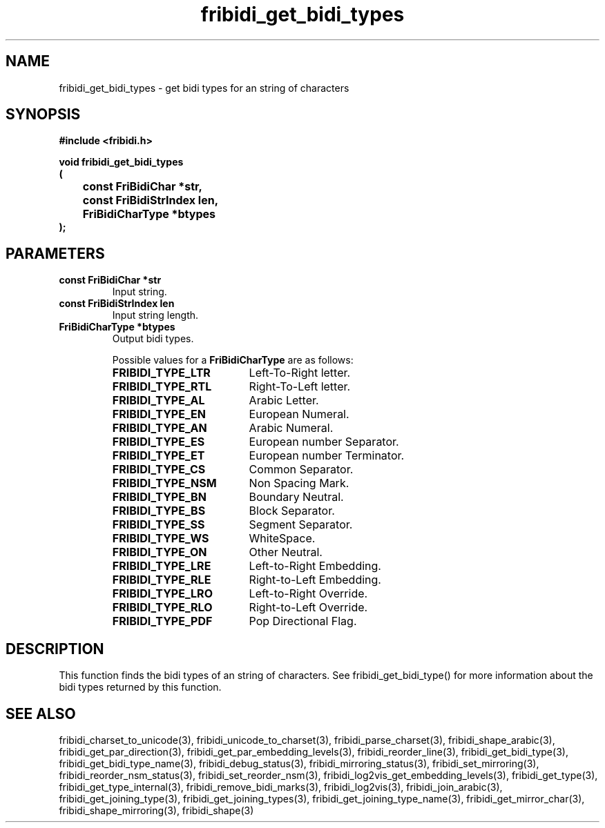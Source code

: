 .\" WARNING! THIS FILE WAS GENERATED AUTOMATICALLY BY c2man!
.\" DO NOT EDIT! CHANGES MADE TO THIS FILE WILL BE LOST!
.TH "fribidi_get_bidi_types" 3 "2 December 2012" "GNU FriBidi 0.19.4" "Programmer's Manual"
.SH "NAME"
fribidi_get_bidi_types \- get bidi types for an string of characters
.SH "SYNOPSIS"
.ft B
#include <fribidi.h>
.sp
void fribidi_get_bidi_types
.br
(
.br
	const FriBidiChar *str,
.br
	const FriBidiStrIndex len,
.br
	FriBidiCharType *btypes
.br
);
.ft R
.SH "PARAMETERS"
.TP
.B "const FriBidiChar *str"
Input string.
.TP
.B "const FriBidiStrIndex len"
Input string length.
.TP
.B "FriBidiCharType *btypes"
Output bidi types.
.sp
Possible values for a \fBFriBidiCharType\fR are as follows:
.RS 0.75in
.PD 0
.ft B
.nr TL \w'FRIBIDI_TYPE_LTR'u+0.2i
.ft R
.TP \n(TLu
\fBFRIBIDI_TYPE_LTR\fR
Left-To-Right letter.
.TP \n(TLu
\fBFRIBIDI_TYPE_RTL\fR
Right-To-Left letter.
.TP \n(TLu
\fBFRIBIDI_TYPE_AL\fR
Arabic Letter.
.TP \n(TLu
\fBFRIBIDI_TYPE_EN\fR
European Numeral.
.TP \n(TLu
\fBFRIBIDI_TYPE_AN\fR
Arabic Numeral.
.TP \n(TLu
\fBFRIBIDI_TYPE_ES\fR
European number Separator.
.TP \n(TLu
\fBFRIBIDI_TYPE_ET\fR
European number Terminator.
.TP \n(TLu
\fBFRIBIDI_TYPE_CS\fR
Common Separator.
.TP \n(TLu
\fBFRIBIDI_TYPE_NSM\fR
Non Spacing Mark.
.TP \n(TLu
\fBFRIBIDI_TYPE_BN\fR
Boundary Neutral.
.TP \n(TLu
\fBFRIBIDI_TYPE_BS\fR
Block Separator.
.TP \n(TLu
\fBFRIBIDI_TYPE_SS\fR
Segment Separator.
.TP \n(TLu
\fBFRIBIDI_TYPE_WS\fR
WhiteSpace.
.TP \n(TLu
\fBFRIBIDI_TYPE_ON\fR
Other Neutral.
.TP \n(TLu
\fBFRIBIDI_TYPE_LRE\fR
Left-to-Right Embedding.
.TP \n(TLu
\fBFRIBIDI_TYPE_RLE\fR
Right-to-Left Embedding.
.TP \n(TLu
\fBFRIBIDI_TYPE_LRO\fR
Left-to-Right Override.
.TP \n(TLu
\fBFRIBIDI_TYPE_RLO\fR
Right-to-Left Override.
.TP \n(TLu
\fBFRIBIDI_TYPE_PDF\fR
Pop Directional Flag.
.RE
.PD
.SH "DESCRIPTION"
This function finds the bidi types of an string of characters.  See
fribidi_get_bidi_type() for more information about the bidi types returned
by this function.
.SH "SEE ALSO"
fribidi_charset_to_unicode(3),
fribidi_unicode_to_charset(3),
fribidi_parse_charset(3),
fribidi_shape_arabic(3),
fribidi_get_par_direction(3),
fribidi_get_par_embedding_levels(3),
fribidi_reorder_line(3),
fribidi_get_bidi_type(3),
fribidi_get_bidi_type_name(3),
fribidi_debug_status(3),
fribidi_mirroring_status(3),
fribidi_set_mirroring(3),
fribidi_reorder_nsm_status(3),
fribidi_set_reorder_nsm(3),
fribidi_log2vis_get_embedding_levels(3),
fribidi_get_type(3),
fribidi_get_type_internal(3),
fribidi_remove_bidi_marks(3),
fribidi_log2vis(3),
fribidi_join_arabic(3),
fribidi_get_joining_type(3),
fribidi_get_joining_types(3),
fribidi_get_joining_type_name(3),
fribidi_get_mirror_char(3),
fribidi_shape_mirroring(3),
fribidi_shape(3)

